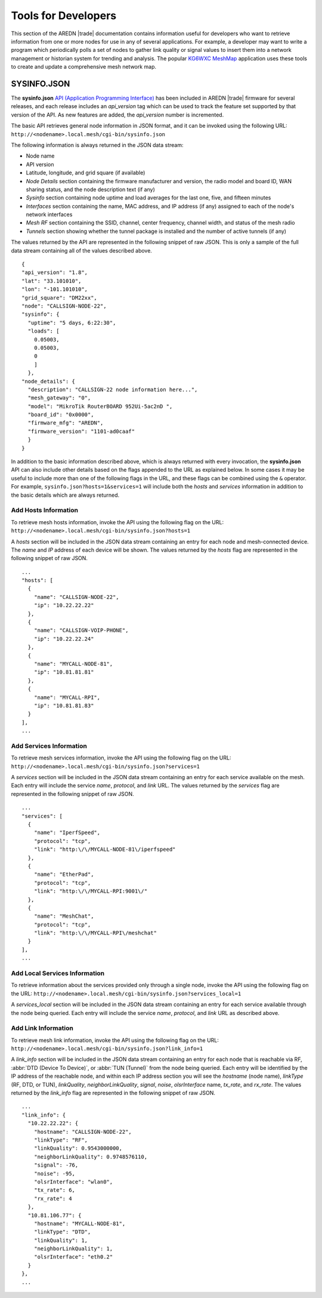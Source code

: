 ====================
Tools for Developers
====================

This section of the AREDN |trade| documentation contains information useful for developers who want to retrieve information from one or more nodes for use in any of several applications. For example, a developer may want to write a program which periodically polls a set of nodes to gather link quality or signal values to insert them into a network management or historian system for trending and analysis. The popular `KG6WXC MeshMap <https://gitlab.kg6wxc.net/mesh/meshmap>`_ application uses these tools to create and update a comprehensive mesh network map.

SYSINFO.JSON
============

The **sysinfo.json** `API (Application Programming Interface) <https://en.wikipedia.org/wiki/Application_programming_interface>`_ has been included in AREDN |trade| firmware for several releases, and each release includes an *api_version* tag which can be used to track the feature set supported by that version of the API. As new features are added, the *api_version* number is incremented.

The basic API retrieves general node information in JSON format, and it can be invoked using the following URL:
``http://<nodename>.local.mesh/cgi-bin/sysinfo.json``

The following information is always returned in the JSON data stream:

* Node name
* API version
* Latitude, longitude, and grid square (if available)
* *Node Details* section containing the firmware manufacturer and version, the radio model and board ID, WAN sharing status, and the node description text (if any)
* *Sysinfo* section containing node uptime and load averages for the last one, five, and fifteen minutes
* *Interfaces* section containing the name, MAC address, and IP address (if any) assigned to each of the node's network interfaces
* *Mesh RF* section containing the SSID, channel, center frequency, channel width, and status of the mesh radio
* *Tunnels* section showing whether the tunnel package is installed and the number of active tunnels (if any)

The values returned by the API are represented in the following snippet of raw JSON. This is only a sample of the full data stream containing all of the values described above.

::

  {
  "api_version": "1.8",
  "lat": "33.101010",
  "lon": "-101.101010",
  "grid_square": "DM22xx",
  "node": "CALLSIGN-NODE-22",
  "sysinfo": {
    "uptime": "5 days, 6:22:30",
    "loads": [
      0.05003,
      0.05003,
      0
      ]
    },
  "node_details": {
    "description": "CALLSIGN-22 node information here...",
    "mesh_gateway": "0",
    "model": "MikroTik RouterBOARD 952Ui-5ac2nD ",
    "board_id": "0x0000",
    "firmware_mfg": "AREDN",
    "firmware_version": "1101-ad0caaf"
    }
  }

In addition to the basic information described above, which is always returned with every invocation, the **sysinfo.json** API can also include other details based on the flags appended to the URL as explained below. In some cases it may be useful to include more than one of the following flags in the URL, and these flags can be combined using the ``&`` operator. For example, ``sysinfo.json?hosts=1&services=1`` will include both the *hosts* and *services* information in addition to the basic details which are always returned.

Add Hosts Information
---------------------

To retrieve mesh hosts information, invoke the API using the following flag on the URL:
``http://<nodename>.local.mesh/cgi-bin/sysinfo.json?hosts=1``

A *hosts* section will be included in the JSON data stream containing an entry for each node and mesh-connected device. The *name* and *IP* address of each device will be shown. The values returned by the *hosts* flag are represented in the following snippet of raw JSON.

::

  ...
  "hosts": [
    {
      "name": "CALLSIGN-NODE-22",
      "ip": "10.22.22.22"
    },
    {
      "name": "CALLSIGN-VOIP-PHONE",
      "ip": "10.22.22.24"
    },
    {
      "name": "MYCALL-NODE-81",
      "ip": "10.81.81.81"
    },
    {
      "name": "MYCALL-RPI",
      "ip": "10.81.81.83"
    }
  ],
  ...

Add Services Information
------------------------

To retrieve mesh services information, invoke the API using the following flag on the URL:
``http://<nodename>.local.mesh/cgi-bin/sysinfo.json?services=1``

A *services* section will be included in the JSON data stream containing an entry for each service available on the mesh. Each entry will include the service *name*, *protocol*, and *link* URL. The values returned by the *services* flag are represented in the following snippet of raw JSON.

::

  ...
  "services": [
    {
      "name": "IperfSpeed",
      "protocol": "tcp",
      "link": "http:\/\/MYCALL-NODE-81\/iperfspeed"
    },
    {
      "name": "EtherPad",
      "protocol": "tcp",
      "link": "http:\/\/MYCALL-RPI:9001\/"
    },
    {
      "name": "MeshChat",
      "protocol": "tcp",
      "link": "http:\/\/MYCALL-RPI\/meshchat"
    }
  ],
  ...

Add Local Services Information
------------------------------

To retrieve information about the services provided only through a single node, invoke the API using the following flag on the URL:
``http://<nodename>.local.mesh/cgi-bin/sysinfo.json?services_local=1``

A *services_local* section will be included in the JSON data stream containing an entry for each service available through the node being queried. Each entry will include the service *name*, *protocol*, and *link* URL as described above.

Add Link Information
--------------------

To retrieve mesh link information, invoke the API using the following flag on the URL:
``http://<nodename>.local.mesh/cgi-bin/sysinfo.json?link_info=1``

A *link_info* section will be included in the JSON data stream containing an entry for each node that is reachable via RF, :abbr:`DTD (Device To Device)`, or :abbr:`TUN (Tunnel)` from the node being queried. Each entry will be identified by the IP address of the reachable node, and within each IP address section you will see the *hostname* (node name), *linkType* (RF, DTD, or TUN), *linkQuality*, *neighborLinkQuality*, *signal*, *noise*, *olsrInterface* name, *tx_rate*, and *rx_rate*. The values returned by the *link_info* flag are represented in the following snippet of raw JSON.

::

  ...
  "link_info": {
    "10.22.22.22": {
      "hostname": "CALLSIGN-NODE-22",
      "linkType": "RF",
      "linkQuality": 0.9543000000,
      "neighborLinkQuality": 0.9748576110,
      "signal": -76,
      "noise": -95,
      "olsrInterface": "wlan0",
      "tx_rate": 6,
      "rx_rate": 4
    },
    "10.81.106.77": {
      "hostname": "MYCALL-NODE-81",
      "linkType": "DTD",
      "linkQuality": 1,
      "neighborLinkQuality": 1,
      "olsrInterface": "eth0.2"
    }
  },
  ...
